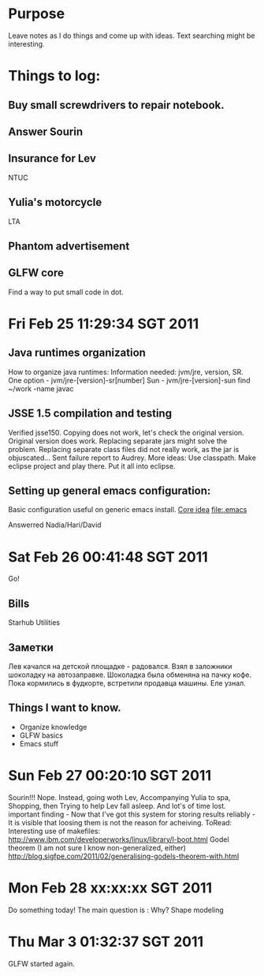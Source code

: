* Purpose
Leave notes as I do things and come up with ideas. 
Text searching might be interesting.
* Things to log:
** Buy small screwdrivers to repair notebook.
** Answer Sourin
** Insurance for Lev
 NTUC
** Yulia's motorcycle
 LTA  
** Phantom advertisement
** GLFW core
 Find a way to put small code in dot.
* Fri Feb 25 11:29:34 SGT 2011
** Java runtimes organization
How to organize java runtimes:
Information needed: jvm/jre, version, SR.
One option - jvm/jre-[version]-sr[number]
Sun - jvm/jre-[version]-sun
find ~/work -name javac
** JSSE 1.5 compilation and testing
Verified jsse150.
Copying does not work, let's check the original version.
Original version does work. Replacing separate jars might solve the problem.
Replacing separate class files did not really work, as the jar is objuscated...
Sent failure report to Audrey.
More ideas:
Use classpath.
Make eclipse project and play there.
Put it all into eclipse.

** Setting up general emacs configuration:
 Basic configuration useful on generic emacs install.
 [[file:core.org::*Emacs%20configuration][Core idea]]
 [[file:.emacs]]


 Answerred Nadia/Hari/David
* Sat Feb 26 00:41:48 SGT 2011
Go!
** Bills
 Starhub
 Utilities
 
** Заметки
Лев качался на детской площадке - радовался.
Взял в заложники шоколадку на автозаправке. Шоколадка была обменяна на пачку кофе.
Пока кормились в фудкорте, встретили продавца машины. Еле узнал.
** Things I want to know.
 - Organize knowledge
 - GLFW basics
 - Emacs stuff

* Sun Feb 27 00:20:10 SGT 2011
Sourin!!!
Nope.
Instead, going woth Lev,
Accompanying Yulia to spa,
Shopping, then Trying to help Lev fall asleep.
And lot's of time lost.
important finding - 
 Now that I've got this system for storing results reliably - 
  It is visible that loosing them is not the reason for acheiving.
 ToRead:
Interesting use of makefiles: 
http://www.ibm.com/developerworks/linux/library/l-boot.html
Godel theorem (I am not sure I know non-generalized, either)
http://blog.sigfpe.com/2011/02/generalising-godels-theorem-with.html

* Mon Feb 28 xx:xx:xx SGT 2011
Do something today!
The main question is : Why? 
Shape modeling 
* Thu Mar  3 01:32:37 SGT 2011
GLFW started again.

